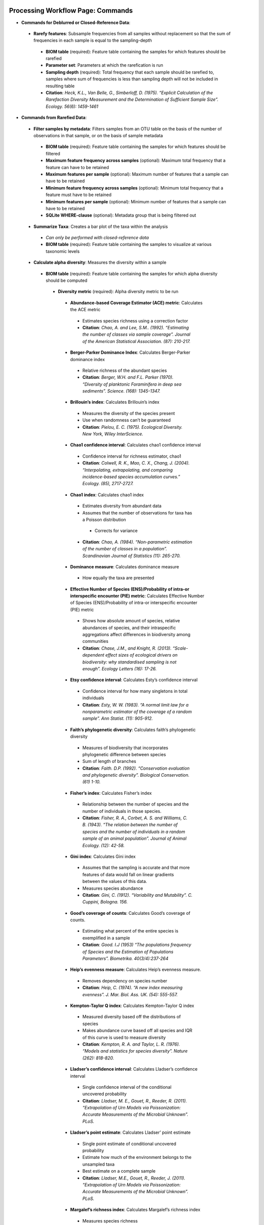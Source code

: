 Processing Workflow Page: Commands
===================================
* **Commands for Deblurred or Closed-Reference Data**:
 * **Rarefy features**: Subsample frequencies from all samples without replacement so that the sum of frequencies in each sample is equal to the sampling-depth
  *  **BIOM table** (required): Feature table containing the samples for which features should be rarefied
  *  **Parameter set**: Parameters at which the rarefication is run
  *  **Sampling depth** (required): Total frequency that each sample should be rarefied to, samples where sum of frequencies is less than sampling depth will not be included in resulting table
  *  **Citation**: *Heck, K.L., Van Belle, G., Simberloff, D. (1975). “Explicit Calculation of the Rarefaction Diversity Measurement and the Determination of Sufficient Sample Size”. Ecology. 56(6): 1459-1461*
* **Commands from Rarefied Data**:
 * **Filter samples by metadata**: Filters samples from an OTU table on the basis of the number of observations in that sample, or on the basis of sample metadata
  * **BIOM table** (required): Feature table containing the samples for which features should be filtered
  * **Maximum feature frequency across samples** (optional): Maximum total frequency that a feature can have to be retained
  * **Maximum features per sample** (optional): Maximum number of features that a sample can have to be retained
  * **Minimum feature frequency across samples** (optional): Minimum total frequency that a feature must have to be retained
  * **Minimum features per sample** (optional): Minimum number of features that a sample can have to be retained
  * **SQLite WHERE-clause** (optional): Metadata group that is being filtered out
 * **Summarize Taxa**: Creates a bar plot of the taxa within the analysis
  * *Can only be performed with closed-reference data*
  * **BIOM table** (required): Feature table containing the samples to visualize at various taxonomic levels
 * **Calculate alpha diversity**: Measures the diversity within a sample
  * **BIOM table** (required): Feature table containing the samples for which alpha diversity should be computed
   * **Diversity metric** (required): Alpha diversity metric to be run
    * **Abundance-based Coverage Estimator (ACE) metric**: Calculates the ACE metric
     * Estimates species richness using a correction factor
     * **Citation**: *Chao, A. and Lee, S.M.. (1992). “Estimating the number of classes via sample coverage”. Journal of the American Statistical Association. (87): 210-217.*
    * **Berger-Parker Dominance Index**: Calculates Berger-Parker dominance index
     * Relative richness of the abundant species 
     * **Citation**: *Berger, W.H. and F.L. Parker (1970). “Diversity of planktonic Foraminifera in deep sea sediments”. Science. (168): 1345-1347.*
    * **Brillouin’s index**: Calculates Brillouin’s index 
     * Measures the diversity of the species present
     * Use when randomness can’t be guaranteed
     * **Citation**: *Pielou, E. C. (1975). Ecological Diversity. New York, Wiley InterScience.*
    * **Chao1 confidence interval**: Calculates chao1 confidence interval
     * Confidence interval for richness estimator, chao1
     * **Citation**: *Colwell, R. K., Mao, C. X., Chang, J. (2004). “Interpolating, extrapolating, and comparing incidence-based species accumulation curves.” Ecology. (85), 2717-2727.*
    * **Chao1 index**: Calculates chao1 index
     * Estimates diversity from abundant data
     * Assumes that the number of observations for taxa has a Poisson distribution
      * Corrects for variance
     * **Citation**: *Chao, A. (1984). “Non-parametric estimation of the number of classes in a population”. Scandinavian Journal of Statistics (11): 265-270.*
    * **Dominance measure**: Calculates dominance measure
     * How equally the taxa are presented
    * **Effective Number of Species (ENS)/Probability of intra-or interspecific encounter (PIE) metric**: Calculates Effective Number of Species (ENS)/Probability of intra-or interspecific encounter (PIE) metric
     * Shows how absolute amount of species, relative abundances of species, and their intraspecific aggregations affect differences in biodiversity among communities
     * **Citation**: *Chase, J.M., and Knight, R. (2013). “Scale-dependent effect sizes of ecological drivers on biodiversity: why standardised sampling is not enough”. Ecology Letters (16): 17-26.*
    * **Etsy confidence interval**: Calculates Esty’s confidence interval
     * Confidence interval for how many singletons in total individuals
     * **Citation**: *Esty, W. W. (1983). “A normal limit law for a nonparametric estimator of the coverage of a random sample”. Ann Statist. (11): 905-912.*
    * **Faith’s phylogenetic diversity**: Calculates faith’s phylogenetic diversity 
     * Measures of biodiversity that incorporates phylogenetic difference between species
     * Sum of length of branches
     * **Citation**: *Faith. D.P. (1992). “Conservation evaluation and phylogenetic diversity”. Biological Conservation. (61) 1-10.*
    * **Fisher’s index**: Calculates Fisher’s index
     * Relationship between the number of species and the number of individuals in those species.
     * **Citation**: *Fisher, R. A., Corbet, A. S. and Williams, C. B. (1943). “The relation between the number of species and the number of individuals in a random sample of an animal population”. Journal of Animal Ecology. (12): 42-58.*
    * **Gini index**: Calculates Gini index
     * Assumes that the sampling is accurate and that more features of data would fall on linear gradients between the values of this data.
     * Measures species abundance
     * **Citation**: *Gini, C. (1912). “Variability and Mutability”. C. Cuppini, Bologna. 156.*
    * **Good’s coverage of counts**: Calculates Good’s coverage of counts.
     * Estimating what percent of the entire species is exemplified in a sample
     * **Citation**: *Good. I.J (1953) “The populations frequency of Species and the Estimation of Populations Parameters”. Biometrika. 40(3/4):237-264*
    * **Heip’s evenness measure**: Calculates Heip’s evenness measure.
     * Removes dependency on species number 
     * **Citation**: *Heip, C. (1974). “A new index measuring evenness”. J. Mar. Biol. Ass. UK. (54): 555-557.*
    * **Kempton-Taylor Q index**: Calculates Kempton-Taylor Q index
     * Measured diversity based off the distributions of species 
     * Makes abundance curve based off all species and IQR of this curve is used to measure diversity
     * **Citation**: *Kempton, R. A. and Taylor, L. R. (1976). “Models and statistics for species diversity”. Nature (262): 818-820.*
    * **Lladser’s confidence interval**: Calculates Lladser’s confidence interval
     * Single confidence interval of the conditional uncovered probability
     * **Citation**: *Lladser, M. E., Gouet, R., Reeder, R. (2011). “Extrapolation of Urn Models via Poissonization: Accurate Measurements of the Microbial Unknown”. PLoS.*
    * **Lladser’s point estimate**: Calculates Lladser’ point estimate
     * Single point estimate of conditional uncovered probability
     * Estimate how much of the environment belongs to the unsampled taxa
     * Best estimate on a complete sample
     * **Citation**: *Lladser, M.E., Gouet, R., Reeder, J. (2011). “Extrapolation of Urn Models via Poissonization: Accurate Measurements of the Microbial Unknown”. PLoS.*
    * **Margalef’s richness index**: Calculates Margalef’s richness index
     * Measures species richness
     * **Citation**: *Magurran, A. E. (2004). “Measuring biological diversity”. Blackwell. 76-77.*
    * **Mcintosh dominance index D**: Calculates McIntosh dominance index D
     * Affected mostly by variation in dominant taxa and less affected by the variation in less abundant or rare taxa
     * **Citation**: *McIntosh, R. P. (1967). “An index of diversity and the relation of certain concepts to diversity”. Ecology (48): 392-404.*
    * **Mcintosh evenness index E**: Calculates McIntosh’s evenness measure E
     * How even taxa are in numbers
     * **Citation**: *Heip, C. (1974). “A new index measuring evenness”. J. Mar. Biol. Ass. UK. (54) 555-557.*
    * **Menhinick’s richness index**: Calculates Menhinick’s richness index
     * Species richness
     * **Citation**: *Magurran, A. E. (2004). “Measuring biological diversity”. Blackwell. 76-77.*
    * **Michaelis-Menten fit to rarefaction curve of observed OTUs**: Calculates Michaelis-Menten fit to rarefaction curve of observed OTUs.
     * Estimated richness of species pools
     * **Citation**: *Raaijmakers, J. G. W. (1987). “Statistical analysis of the Michaelis-Menten equation”. Biometrics. (43): 793-803.*
    * **Number of distinct features**: Calculates number of distinct OTUs
     * **Citation**: *DeSantis, T. Z., Hugenholtz, P., Larsen, N., Rojas, M., Brodie, E. L., Keller, K. Huber, T., Davis, D., Hu, P., Andersen, G. L. (2006). “Greengenes, a Chimera-Checked 16S rRNA Gene Database and Workbench Compatible with ARB”. Applied and Environmental Microbiology (72): 5069–5072.*
    * **Number of double occurrences**: Calculates number of double occurrence OTUs (doubletons)
     * OTUs that only occur twice
     * Number of observed features, including singles and doubles: Calculates number of observed OTUs, singles, and doubles.
     * **Citation**: *DeSantis, T. Z., Hugenholtz, P., Larsen, N., Rojas, M., Brodie, E. L., Keller, K. Huber, T., Davis, D., Hu, P., Andersen, G. L. (2006). “Greengenes, a Chimera-Checked 16S rRNA Gene Database and Workbench Compatible with ARB”. Applied and Environmental Microbiology. 72 (7): 5069–5072.*
    * **Singles**: Calculates number of single occurrence OTUs (singletons)
     * OTUs that appear only once in a given sample
    * **Pielou’s evenness**: Calculates Pielou’s eveness
     * Measure of relative evenness of species richness
     * **Citation**: *Pielou, E. (1966). “The measurement of diversity in different types of biological collections”. J. Theor. Biol. (13): 131-144.*
    * **Robbins’ estimator**: Calculates Robbins’ estimator
     * Probability of unobserved outcomes.
     * **Citation**: *Robbins, H. E., (1968). “Estimating the Total Probability of the unobserved outcomes of an experiment”. Ann Math. Statist. 39(1): 256-257.*
    * **Shannon’s index**: Calculates Shannon’s index
     * Accounts for both abundance and evenness of the species present
     * **Citation**: *Shannon, C. E. and Weaver, W. (1949). “The mathematical theory of communication”. University of Illonois Press, Champaign, Illonois.*
    * **Simpson evenness measure E**: Calculates Simpson’s evenness measure E.
     * Measures the relative abundance of the different species making up the sample richness
     * **Citation**: *Simpson, E.H. (1949). “Measurement of Diversity”. Nature. (163): 688*
    * **Simpson’s index**: Calculates Simpson’s index
     * Diversity that account for the number of species present and the relative abundance of each species
     * **Citation**: *Simpson, E. H. (1949). “Measurement of diversity". Nature. (163): 688.*
    * **Strong’s dominance index (Dw)**: Calculates Strong’s dominance index 
     * Assesses species abundance unevenness or dominance concentration 
     * **Citation**: *Strong, W. L., (2002). “Assessing species abundance uneveness within and between plant communities”. Community Ecology (3): 237-246.*
   * **Phylogenetic tree** (required for certain alpha diversities, ie. Faith PD): Phylogenetic tree to be used with alpha analyses (only include when necessary ie. Faith PD)
    * Currently only tree that can be used is the GreenGenes 97% OTU based phylogenetic tree
   * **Alpha Diversity Citation**: Whittaker, R. H. (1960). “Vegetation of the Siskiyou Mountains, Oregon and California”. Ecological Monographs. (30)” 279–338. 
  * **Calculate beta diversity**: Measured the diversity between samples
   * **BIOM table** (required): Feature table containing the samples for which beta diversity should be computed
   * **Adjust variance** (phylogenetic only): Performs variance adjustment
    * Weighs distances based on the proportion of the relative abundance represented between the samples at a given node under evaluation
    * **Citatoin**: *Chang, Q., Luan, Y., & Sun, F. (2011). “Variance adjusted weighted UniFrac: a powerful beta diversity measure for comparing communities based on phylogeny”. BMC Bioinformatics.12(1): 118.*
   * **Alpha value** (Generalized UniFrac only): Value of alpha controls importance of sample proportions. 1.0 is weighted normalized UniFrac. 0.0 is close to unweighted UniFrac, but only if the sample  are dichotomized.
   * **Bypass tips** (phylogenetic only): In a bifurcating tree, the tips make up about 50% of the nodes in a tree. By ignoring them, specificity can be traded for reduced compute time. This has the effect of collapsing the phylogeny, and is analogous (in concept) to moving from 99% to 97% OTUs
   * **Diversity metric** (required): Beta diversity metric to be run
    * **Bray-Curtis dissimilarity**: Calculates Bray–Curtis dissimilarity
     * Fraction of overabundant counts
     * **Citation**: *Sorenson, T. (1948) "A method of establishing groups of equal amplitude in plant sociology based on similarity of species content." Kongelige Danske Videnskabernes Selskab 5.1-34: 4-7.*
    * **Canberra distance**: Calculates Canberra distance
     * Overabundance on a feature by feature basis
     * **Citation**: *Lance, Godfrey L.N. and Williams, W.T. (1967). "A general theory of classificatory sorting strategies II. Clustering systems." The computer journal 10 (3):271-277.*
    * **Chebyshev distance**: Calculates Chebyshev distance
     * Maximum distance between two groups
     * **Citation**: *Cyrus. D. Cantrell (2000). “Modern Mathematical Methods for Physicists and Engineers”. Cambridge University Press.*
    * **City-block distance**:  Calculates City-block distance
     * Similar to the Euclidean distance but the effect of a large difference in a single dimension is dampened
     * **Citation**: *Paul, E.B. (2006). “Manhattan distance". Dictionary of Algorithms and Data Structures*
    * **Correlation coefficient**: Measures Correlation coefficient
     * Measure of strength and direction of linear relationship between variables
     * **Citation**: *Galton, F. (1877). "Typical laws of heredity". Nature. 15 (388): 492–495.*
    * **Cosine Similarity**: Measures Cosine similarity
     * Ratio of the amount of common species in a group to the mean of the two groups
     * **Citation**: *Ochiai, A. (1957). “Zoogeographical Studies on the Soleoid Fishes Found in Japan and its Neighhouring Regions-II”. Nippon Suisan Gakkaishi. 22(9): 526-530.*
    * **Dice measures**: Calculates Dice measure
     * Statistic used for comparing the similarity of two samples
     * Only counts true positives once
     * **Citation**: *Dice, Lee R. (1945). "Measures of the Amount of Ecologic Association Between Species". Ecology. 26 (3): 297–302.*
    * **Euclidean distance**: Measures Euclidean distance
     * Species-by-species distance matrix
     * **Citation**: *Legendre, P. and Caceres, M. (2013). “Beta diversity as the variance of community data: dissimilarity coefficients and partitioning.” Ecology Letters. 16(8): 951-963.*
    * **Generalized Unifrac**: Measures Generalized UniFrac
     * Detects a wider range of biological changes compared to unweighted and weighted UniFrac
     * **Citation**: *Chen, F., Bittinger, K., Charlson, E. S., Hoffmann, C., Lewis, J., Wu, G. D., Collman, R. G., Bushman, R. D., Li,H. (2012). “Associating microbiome composition with environmental covariates using generalized UniFrac distances.” Bioinformatics. 28 (16): 2106-2113.*
    * **Hamming distance**: Measures Hamming distance
     * Minimum number of substitutions required to change one group to the other
     * **Citation**: *Hamming, R.W. (1950) “Error Detecting and Error Connecting Codes”. The Bell System Technical Journal. (29): 147-160.*
    * **Jaccard similarity index**: Calculates Jaccard similarity index
     * Fraction of unique features, regardless of abundance
     * **Citation**: *Jaccard, P. (1908). “Nouvellesrecherches sur la distribution florale.” Bull. Soc. V and. Sci. Nat., (44):223-270.*
    * **Kulczynski dissimilarity index**: Measures Kulczynski dissimilarity index
     * Detects underlying ecological gradients
     * Describing the dissimilarity between two communities.
     * **Citation**: *Kulcynski, S. (1927). “Die Pflanzenassoziationen der Pieninen. Bulletin International de l’Academie Polonaise des Sciences et des Lettres”. Classe des Sciences Mathematiques et Naturelles. 57-203.*
    * **Mahalanobis distance**: Calculates Mahalanobis distance
     * How many standard deviations one point is away from the mean
     * Unitless and scale-invariant
     * Takes into account the correlations of the data set
     * **Citation**: *Mahalanobis, Chandra, P. (1936). "On the generalised distance in statistics". Proceedings of the National Institute of Sciences of India. 2 (1): 49–55.*
    * **Matching components**: Measures Matching components
     * Compares indices under all possible situations
     * **Citation**: *Janson, S., and Vegelius, J. (1981). “Measures of ecological association”. Oecologia. (49): 371–376.*
    * **Rogers-tanimoto distance**: Measures Rogers-Tanimoto distance
     * Allows the possibility of two species, which are quite different from each other, to both be similar to a third
     * **Citation**: *Tanimoto, T. (1958). "An Elementary Mathematical theory of Classification and Prediction". New York: Internal IBM Technical Report.*
    * **Russel-Rao coefficient**: Calculates Russell-Rao coefficients
     * Equal weight is given to matches and non-matches
     * **Citation**: *Russell, P.F. and Rao, T.R. (1940). “On habitat and association of species of anopheline larvae in south-eastern Madras”. J. Malaria Inst. India. (3): 153-178.*
    * **Sokal-Michener coefficient**: Measures Sokal-Michener coefficient
     * Proportion of matches between groups
     * **Citation**: *Sokal, R.R. and Michener, C.D. (1958). “A statistical method for evaluating systematic relationships”. Univ. Kans. Sci. Bull. (38) 1409-1438.*
    * **Sokal-Sneath Index**: Calculates Sokal-Sneath index
     * Measure of species turnover
     * **Citation**: *Sokal, R.R. and Sneath, P.H.A. (1963). “Principles of Numerical Taxonomy”. W. H. Freeman, San Francisco, California.*
    * **Species-by-species Euclidean**: Measures Species-by-species Euclidean
     * Standardized Euclidean distance between two groups
     * Each coordinate difference between observations is scaled by dividing by the corresponding element of the standard deviation
     * **Citation**: *Legendre, P. and Caceres, M. (2013). “Beta diversity as the variance of community data: dissimilarity coefficients and partitioning.” Ecology Letters. 16(8): 951-963.*
    * **Squared Euclidean**: Measures squared Euclidean distance
     * Place progressively greater weight on objects that are farther apart
     * **Citation**: *Legendre, P. and Caceres, M. (2013). “Beta diversity as the variance of community data: dissimilarity coefficients and partitioning.” Ecology Letters. 16(8): 951-963.*
    * **Unweighted unifrac**: Measures unweighted UniFrac
     * Measures the fraction of unique branch length
     * **Citation**: *Lozupone, C. and Knight, R. (2005). "UniFrac: a new phylogenetic method for comparing microbial communities." Applied and environmental microbiology 71 (12): 8228-8235.*
    * **Weighted Minkowski metric**: Measures Weighted Minkowski metric
     * Allows the use of the k-means-type paradigm to efficiently cluster large data sets
     * **Citation**: *Chan, Y., Ching, W.K., Ng, M.K., Huang, J.Z. (2004). “An optimization algorithm for clustering using weighted dissimilarity measures”. Pattern Recognition. 37(5): 943-952.*
    * **Weighted normalized UniFrac**: Measures Weighted normalized UniFrac
     * Takes into account abundance
     * Normalization adjusts for varying root-to-tip distances.
    * **Citation**: *Lozupone, C. A., Hamady, M., Kelley, S. T., Knight, R. (2007). "Quantitative and qualitative beta diversity measures lead to different insights into factors that structure microbial communities". Applied and Environmental Microbiology. 73(5): 1576–85.*
   * **Weighted unnormalized UniFrac**: Measures Weighted unnormalized UniFrac
    * Takes into account abundance
    * *Doesn't correct for unequal sampling effort or different evolutionary rates between taxa*
    * **Citation**: *Lozupone, C. A., Hamady, M., Kelley, S. T., Knight, R. (2007). "Quantitative and qualitative beta diversity measures lead to different insights into factors that structure microbial communities". Applied and Environmental Microbiology. 73(5): 1576–85.*
   * **Yule index**: Measures Yule index
    * Measures biodiversity
    * Determined by the number of species and the proportions between the numbers of those species.
    * **Citation**: *Fisher, R.A., Corbert, A.S., Williams, C.B. (1943). “The Relationship Between the Number of Species and the Number of Individuals in a Random Sample of an Animal Population”. J. Animal Ecol. (12): 42-58.*
  * **Number of jobs**: Number of workers to use
  * **Phylogenetic tree** (required for some beta diversities, ie. UniFrac): Phylogenetic tree to be used with beta analyses (only include when necessary ie. UniFrac)
   * Currently only tree that can be used is the GreenGenes 97% OTU based phylogenetic tree
  * **Citation**: *Whittaker, R. H. (1960). “Vegetation of the Siskiyou Mountains, Oregon and California”. Ecological Monographs. (30)” 279–338.*
* **Commands from Alpha Diversity Data**
 * **Alpha Correlation**: Determines if the numeric sample metadata category is correlated with alpha diversity
  * **Correlation Method** (required): Correction test being applied
   * **Spearman**: Measures if there is a linear relationship between 2 variables
    * **Citation**: *Spearman, C. (1904). "The proof and measurement of association between two things". American Journal of Psychology. (15): 72–101.*
   * **Pearson**: Measures how strong the linear relationship is between 2 variables
    * **Citation**: *Pearson, K. (1895). "Notes on regression and inheritance in the case of two parents". Proceedings of the Royal Society of London. (58): 240–242.*
  * **Alpha Vectors** (required): Vector of alpha diversity values by sample
  * **Alpha Correlation Citation**: *Ronbach, L.J. (1951). "Coefficient alpha and the internal structure of tests". Psychometrika. 16 (3): 297–334.*
* **Commands from Beta Diversity Data**
 * **Perform Principal Coordinate Analysis** (PCoA): Visualizes the similarities and differences between samples using Emperor Plots
  * **Distance matrix** (required): Distance matrix on which the PCoA should be computed
  * **PCoA Plot Citation**: *Pearson, K. (1901). "On Lines and Planes of Closest Fit to Systems of Points in Space" Philosophical Magazine. 2 (11): 559–572.*
  * **Emperor Plot Citation**: *Vazquez-Baeza Y, Pirrung M, Gonzalez A, Knight R. (2013). “Emperor: A tool for visualizing high-throughput microbial community data”. Gigascience 2(1):16.*
 * **Beta Group Significance**: Determines whether groups of samples are significantly different from one another using a permutation-based statistical test
  * **Distance matrix** (required): Matrix of distances between pairs of samples
  * **Comparison Type** (required): Perform or not perform pairwise tests between all pairs of groups in addition to the test across all groups
  * **Metadata category** (required): Category from metadata file or artifact viewable as metadata
  * **Method** (required): Correlation test being applied
   * **Anosim**:  Describes the strength and significance that a category has in determining the distances between points and can accept either categorical or continuous variables in the metadata mapping file
    * **Citation**: *Clarke, K. R. (1993). "Non-parametric multivariate analyses of changes in community structure". Austral Ecology. 18 (1): 117–143.*
   * **Permanova**: Describes the strength and significance that a category has in determining the distances between points and can accept categorical variables
    * **Citation**: *Anderson, M.J. (2001). "A new method for non-parametric multivariate analysis of variance". Austral Ecology. 26 (1): 32–46*
  * **Number of permutations** (required): Number of permutations to be run when computing p-values 
 * **Beta Correlation**: Identifies a correlation between the distance matrix and a numeric sample metadata category
  * **Distance-matrix** (required): Matrix of distances between pairs of samples
  * **Correlation method** (required): Correlation test being applied
   * **Spearman**: Measures if there is a linear relationship between 2 variables
    * **Citation**: *Spearman, C. (1904). "The proof and measurement of association between two things". American Journal of Psychology. (15): 72–101.*
   * **Pearson**: Measures how strong the linear relationship is between 2 variables
    * **Citation**: *Pearson, K. (1895). "Notes on regression and inheritance in the case of two parents". Proceedings of the Royal Society of London. (58): 240–242.*
  * **Metadata-category** (required): Category from metadata file or artifact viewable as metadata
  * **Number of permutations** (required): Number of permutations to be run when computing p-values
Files Network Page: Results
=================================
* **Taxa Bar Plot**
 * **Taxonomic Level**: How specific the taxa will be displayed 
  * 1- Kingdom, 2- Phylum, 3- Class, 4- Order, 5- Genus, 6- Species, 7- Subspecies
 * **Color Palette**: Changes the coloring of your taxa bar plot
  * **Discrete**: Each taxon is a different color
 * **Continuous**: Each taxon is a different shade of one color
 * **Sort Sample By**: Sorts data by sample metadata or taxonomic abundance and either by ascending or descending order
* **Alpha Diversity Results** 
 * **Boxplot**: Shows how different measures of alpha diversity correlate with different metadata categories
 * **Category**: Choose the metadata category you would like to analyze
 * **Kruskal-Wallis**: Result of Kruskal-Wallis tests
  * Says if differences are statistically significant
  * **Citation**: *Kruskal, W.H. and Wallis, W.A. (1952). "Use of ranks in one-criterion variance analysis". Journal of the American Statistical Association. 47 (260): 583–621.*
* **Alpha Correlation**:
 * **Boxplot**: Shows how different measures of alpha diversity correlate with different metadata categories
 * Gives the Spearman or Pearson result (rho and p-value)
* **Beta Diversity Result**:
 * **Distance Matrix**: Dissimilarity value for each pairwise comparison
* **PCoA Result**:
 * **Emperor Plot**: Visualization of similarities/dissimilarities between samples
  * **Color Category**: Groups each sample by the given category chosen by a given color
  * **Colors**: Choose colors for each group
  * **Visibility** Allows for making certain samples invisible
   * *Does not remove them from the analysis*
    * Must perform filtering to do that
  * **Shape**: Groups each sample by the given category chosen by a given shape  
  * **Axis**: Change the position of the axis as well as the color of the graph
  * **Scale**: Change the size of a given category 
* **Beta Group Significance**:
 * **Boxplot**: Shows how different measures of beta diversity correlate with different metadata categories
 * Gives the Permanova or Anosim result (psuedo-F and p-value)
* **Beta Correlation**:
 * Gives the Spearman or Pearson result (rho and p-value)
 * Gives scatterplot of the distance matrix on the y and the variable being tested on the x-axis
